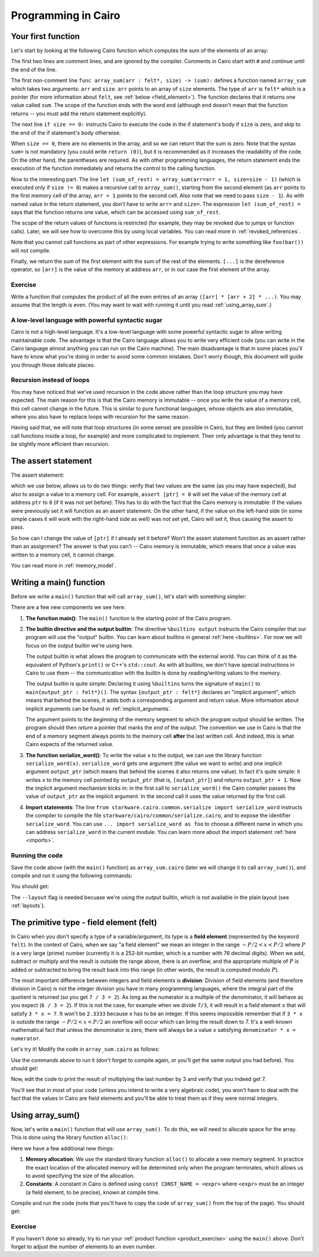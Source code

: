 Programming in Cairo
====================

Your first function
-------------------

Let's start by looking at the following Cairo function which computes the sum of the elements of an
array:

.. tested-code:: cairo array_sum

    # Computes the sum of the memory elements at addresses:
    #   arr + 0, arr + 1, ..., arr + (size - 1).
    func array_sum(arr : felt*, size) -> (sum):
        if size == 0:
            return (sum=0)
        end

        # size is not zero.
        let (sum_of_rest) = array_sum(arr=arr + 1, size=size - 1)
        return (sum=[arr] + sum_of_rest)
    end

The first two lines are comment lines, and are ignored by the compiler.
Comments in Cairo start with ``#`` and continue until the end of the line.

The first non-comment line ``func array_sum(arr : felt*, size) -> (sum):``
defines a function named ``array_sum``
which takes two arguments: ``arr`` and ``size``.
``arr`` points to an array of ``size`` elements.
The type of ``arr`` is ``felt*`` which is a pointer
(for more information about ``felt``, see  :ref:`below <field_element>`).
The function declares that it returns one value called ``sum``.
The scope of the function ends with the word ``end``
(although ``end`` doesn't mean that the function returns -- you must add the return statement
explicitly).

The next line ``if size == 0:`` instructs Cairo to execute the code in the if statement's body
if ``size`` is zero, and skip to the end of the if statement's body otherwise.

When ``size == 0``, there are no elements in the array, and so we can return that the sum is zero.
Note that the syntax ``sum=`` is not mandatory (you could write ``return (0)``),
but it is recommended as it increases the readability of the code.
On the other hand, the parentheses are required.
As with other programming languages, the return statement ends the execution of the function
immediately and returns the control to the calling function.

Now to the interesting part.
The line ``let (sum_of_rest) = array_sum(arr=arr + 1, size=size - 1)``
(which is executed only if ``size != 0``)
makes a recursive call to ``array_sum()``, starting from the second element
(as ``arr`` points to the first memory cell of the array, ``arr + 1`` points to the second cell.
Also note that we need to pass ``size - 1``).
As with named value in the return statement, you don't have to write ``arr=`` and ``size=``.
The expression ``let (sum_of_rest) =`` says that the function returns one value,
which can be accessed using ``sum_of_rest``.

The scope of the return values of functions is restricted
(for example, they may be revoked due to jumps or function calls).
Later, we will see how to overcome this by using local variables.
You can read more in :ref:`revoked_references`.

Note that you cannot call functions as part of other expressions. For example trying to
write something like ``foo(bar())`` will not compile.

Finally, we return the sum of the first element with the sum of the rest of the elements.
``[...]`` is the dereference operator, so ``[arr]`` is the value of the memory at address ``arr``,
or in our case the first element of the array.

.. _product_exercise:

Exercise
********

Write a function that computes the product of all the even entries of an array
``([arr] * [arr + 2] * ...)``. You may assume that the length is even.
(You may want to wait with running it until you read :ref:`using_array_sum`.)

A low-level language with powerful syntactic sugar
**************************************************

Cairo is not a high-level language.
It's a low-level language with some powerful syntactic sugar to allow writing maintainable code.
The advantage is that the Cairo language allows you to write very efficient code
(you can write in the Cairo language almost anything you can run on the Cairo machine).
The main disadvantage is that in some places you'll have to know what you're doing in order to
avoid some common mistakes.
Don't worry though, this document will guide you through those delicate places.

Recursion instead of loops
**************************

You may have noticed that we've used recursion in the code above rather than
the loop structure you may have expected.
The main reason for this is that the Cairo memory is immutable --
once you write the value of a memory cell, this cell cannot change in the future.
This is similar to pure functional languages, whose objects are also immutable,
where you also have to replace loops with recursion for the same reason.

Having said that, we will note that loop structures (in some sense) are possible in Cairo,
but they are limited (you cannot call functions inside a loop, for example)
and more complicated to implement. Their only advantage is that they tend to be
slightly more efficient than recursion.

The assert statement
--------------------

The assert statement:

.. tested-code:: cairo hl_assert

    assert <expr0> = <expr1>

which we use below, allows us to do two things: verify that two values
are the same (as you may have expected), but also to assign a value to a memory cell.
For example, ``assert [ptr] = 0`` will set the value of the memory cell at address ``ptr`` to
``0`` (if it was not set before).
This has to do with the fact that the Cairo memory is immutable:
If the values were previously set it will function as an assert statement.
On the other hand, if the value on the left-hand side
(in some simple cases it will work with the right-hand side as well)
was not set yet, Cairo will set it, thus causing the assert to pass.

So how can I change the value of ``[ptr]`` if I already set it before?
Won't the assert statement function as an assert rather than an assignment?
The answer is that you can't -- Cairo memory is immutable, which means that once a value
was written to a memory cell, it cannot change.

You can read more in :ref:`memory_model`.

Writing a main() function
-------------------------

Before we write a ``main()`` function that will call ``array_sum()``, let's start with something
simpler:

.. tested-code:: cairo hello_world_main

    %builtins output

    from starkware.cairo.common.serialize import serialize_word

    func main{output_ptr : felt*}():
        serialize_word(1234)
        serialize_word(4321)
        return ()
    end

There are a few new components we see here:

1.  **The function main()**:
    The ``main()`` function is the starting point of the Cairo program.

2.  **The builtin directive and the output builtin**:
    The directive ``%builtins output`` instructs the Cairo compiler that our program
    will use the "output" builtin.
    You can learn about builtins in general :ref:`here <builtins>`.
    For now we will focus on the output builtin we're using here.

    The output builtin is what allows the program to communicate with the external world.
    You can think of it as the equivalent of Python's ``print()`` or C++'s ``std::cout``.
    As with all builtins, we don't have special instructions in Cairo to use them --
    the communication with the builtin is done by reading/writing values to the memory.

    The output builtin is quite simple: Declaring it using ``%builtins`` turns the signature
    of ``main()`` to ``main{output_ptr : felt*}()``.
    The syntax ``{output_ptr : felt*}`` declares an "implicit argument", which means that
    behind the scenes, it adds both a corresponding argument and return value.
    More information about implicit arguments can be found in :ref:`implicit_arguments`.

    The argument points to the *beginning* of the memory segment to which the program output
    should be written.
    The program should then *return* a pointer that marks the *end* of the output.
    The convention we use in Cairo is that the end of a memory segment always points to the
    memory cell **after** the last written cell.
    And indeed, this is what Cairo expects of the returned value.

3.  **The function serialize_word()**:
    To write the value ``x`` to the output, we can use the library function ``serialize_word(x)``.
    ``serialize_word`` gets one argument (the value we want to write) and one implicit argument
    ``output_ptr`` (which means that behind the scenes it also returns one value).
    In fact it's quite simple: it writes ``x`` to the memory cell pointed by ``output_ptr``
    (that is, ``[output_ptr]``) and returns ``output_ptr + 1``.
    Now the implicit argument mechanism kicks in: in the first call to ``serialize_word()``
    the Cairo compiler passes the value of ``output_ptr`` as the implicit argument.
    In the second call it uses the value returned by the first call.

4.  **Import statements**:
    The line ``from starkware.cairo.common.serialize import serialize_word`` instructs
    the compiler to compile the file ``starkware/cairo/common/serialize.cairo``, and to expose
    the identifier ``serialize_word``.
    You can use ``... import serialize_word as foo`` to choose a different
    name in which you can address ``serialize_word`` in the current module.
    You can learn more about the import statement :ref:`here <imports>`.

Running the code
****************

Save the code above (with the ``main()`` function)
as ``array_sum.cairo`` (later we will change it to call ``array_sum()``),
and compile and run it using the following commands:

.. tested-code:: bash hello_world_compile

    cairo-compile array_sum.cairo --output array_sum_compiled.json

    cairo-run --program=array_sum_compiled.json \
        --print_output --layout=small

You should get:

.. tested-code:: none hello_world_output

    Program output:
      1234
      4321

The ``--layout`` flag is needed becuase we're using the output builtin, which is not available
in the plain layout (see :ref:`layouts`).

.. _field_element:

The primitive type - field element (felt)
-----------------------------------------

In Cairo when you don't specify a type of a variable/argument, its type is a **field element**
(represented by the keyword ``felt``).
In the context of Cairo, when we say "a field element" we mean an integer in the range
:math:`-P/2 < x < P/2` where :math:`P` is a very large (prime) number
(currently it is a 252-bit number, which is a number with 76 decimal digits).
When we add, subtract or multiply and the result is outside the range above, there is an
overflow, and the appropriate multiple of :math:`P` is added or subtracted to bring
the result back into this range (in other words, the result is computed modulo :math:`P`).

The most important difference between integers and field elements is **division**:
Division of field elements (and therefore division in Cairo) *is not* the integer division
you have in many programming languages, where the integral part of the quotient is
returned (so you get ``7 / 3 = 2``).
As long as the numerator is a multiple of the denominator,
it will behave as you expect (``6 / 3 = 2``).
If this is not the case, for example when we divide ``7/3``,
it will result in a field element ``x`` that will satisfy ``3 * x = 7``.
It won't be ``2.3333`` because ``x`` has to be an integer.
If this seems impossible remember that if ``3 * x`` is outside the range
:math:`-P/2 < x < P/2` an overflow will occur which can bring the result down to 7.
It's a well-known mathematical fact that unless the denominator is zero, there will always
be a value ``x`` satisfying ``denominator * x = numerator``.

Let's try it! Modify the code in ``array_sum.cairo`` as follows:

.. tested-code:: cairo hl_division_example

    %builtins output

    from starkware.cairo.common.serialize import serialize_word

    func main{output_ptr : felt*}():
        serialize_word(6 / 3)
        serialize_word(7 / 3)
        return ()
    end

Use the commands above to run it (don't forget to compile again, or you'll get the same output
you had before). You should get:

.. tested-code:: none hl_division_example_output

    Program output:
      2
      1206167596222043737899107594365023368541035738443865566657697352045290673496

Now, edit the code to print the result of multiplying the last number by 3
and verify that you indeed get 7.

You'll see that in most of your code (unless you intend to write a very algebraic code),
you won't have to deal with the fact that the values in Cairo are field elements
and you'll be able to treat them as if they were normal integers.

.. _using_array_sum:

Using array_sum()
-----------------

Now, let's write a ``main()`` function that will use ``array_sum()``.
To do this, we will need to allocate space for the array.
This is done using the library function ``alloc()``:

.. tested-code:: cairo array_sum_main

    %builtins output

    from starkware.cairo.common.alloc import alloc
    from starkware.cairo.common.serialize import serialize_word

    func array_sum(arr, size) -> (sum):
        # ...
    end

    func main{output_ptr : felt*}():
        const ARRAY_SIZE = 3

        # Allocate an array.
        let (ptr) = alloc()

        # Populate some values in the array.
        assert [ptr] = 9
        assert [ptr + 1] = 16
        assert [ptr + 2] = 25

        # Call array_sum to compute the sum of the elements.
        let (sum) = array_sum(arr=ptr, size=ARRAY_SIZE)

        # Write the sum to the program output.
        serialize_word(sum)

        return ()
    end

Here we have a few additional new things:

1.  **Memory allocation**:
    We use the standard library function ``alloc()`` to allocate a new memory segment.
    In practice the exact location of the allocated memory will be determined only when the program
    terminates, which allows us to avoid specifying the size of the allocation.

2.  **Constants**:
    A constant in Cairo is defined using ``const CONST_NAME = <expr>`` where ``<expr>``
    must be an integer (a field element, to be precise), known at compile time.

Compile and run the code (note that you'll have to copy the code of ``array_sum()`` from
the top of the page). You should get:

.. tested-code:: none array_sum_output

    Program output:
      50

.. test::

    import os
    import subprocess
    import sys
    import tempfile

    array_sum_main_code = codes['array_sum_main'].replace("""
    func array_sum(arr, size) -> (sum):
        # ...
    end
    """, codes['array_sum'])

    for code, expected_output in [
        (codes['hello_world_main'], codes['hello_world_output']),
        (codes['hl_division_example'], codes['hl_division_example_output']),
        (array_sum_main_code, codes['array_sum_output']),
    ]:
        with tempfile.TemporaryDirectory() as tmpdir:
            # Define a virtual environment for running both cairo-compile and cairo-run.
            site_dir = os.path.abspath(os.path.join(os.path.dirname(sys.executable), '..')) + '-site'
            path = os.path.join(site_dir, 'starkware/cairo/lang/scripts') + ':' + os.environ['PATH']
            env = {'PATH': path}

            open(os.path.join(tmpdir, 'array_sum.cairo'), 'w').write(code)
            output = subprocess.check_output(
                codes['hello_world_compile'], shell=True, cwd=tmpdir, env=env).decode('ascii')
            assert output.strip() == expected_output

Exercise
********

If you haven't done so already, try to run your :ref:`product function <product_exercise>`
using the ``main()`` above. Don't forget to adjust the number of elements to an even number.
